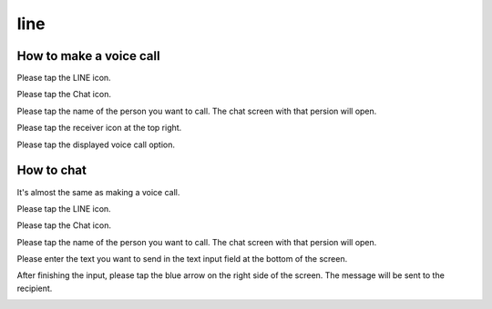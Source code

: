 line
==========================================

*************************
How to make a voice call
*************************

Please tap the LINE icon.

.. image:: ./line-icon.jpeg
   :scale: 30%

Please tap the Chat icon.

.. image:: ./talk-icon.jpeg
   :scale: 30%

Please tap the name of the person you want to call. The chat screen with that persion will open.

.. image:: ./talk-him.jpeg
   :scale: 30%

.. image:: ./talk-detail-1.jpeg
   :scale: 30%

Please tap the receiver icon at the top right.

.. image:: ./talk-detail-2.jpeg
   :scale: 30%

Please tap the displayed voice call option.

.. image:: ./talk-detail-3.jpeg
   :scale: 30%

*****************
How to chat
*****************

It's almost the same as making a voice call.

Please tap the LINE icon.

.. image:: ./line-icon.jpeg
   :scale: 30%

Please tap the Chat icon.

.. image:: ./talk-icon.jpeg
   :scale: 30%

Please tap the name of the person you want to call. The chat screen with that persion will open.

.. image:: ./talk-him.jpeg
   :scale: 30%

.. image:: ./talk-detail-1.jpeg
   :scale: 30%

Please enter the text you want to send in the text input field at the bottom of the screen.

.. image:: ./talk-detail-4.jpeg
   :scale: 30%

After finishing the input, please tap the blue arrow on the right side of the screen. The message will be sent to the recipient.

.. image:: ./talk-detail-5.jpeg
   :scale: 30%
